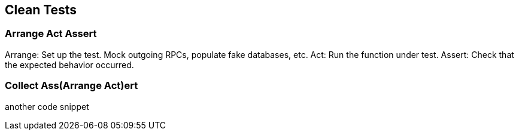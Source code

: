 == Clean Tests

=== Arrange Act Assert

Arrange: Set up the test. Mock outgoing RPCs, populate fake databases, etc.
Act: Run the function under test.
Assert: Check that the expected behavior occurred.

=== Collect Ass(Arrange Act)ert
another code snippet